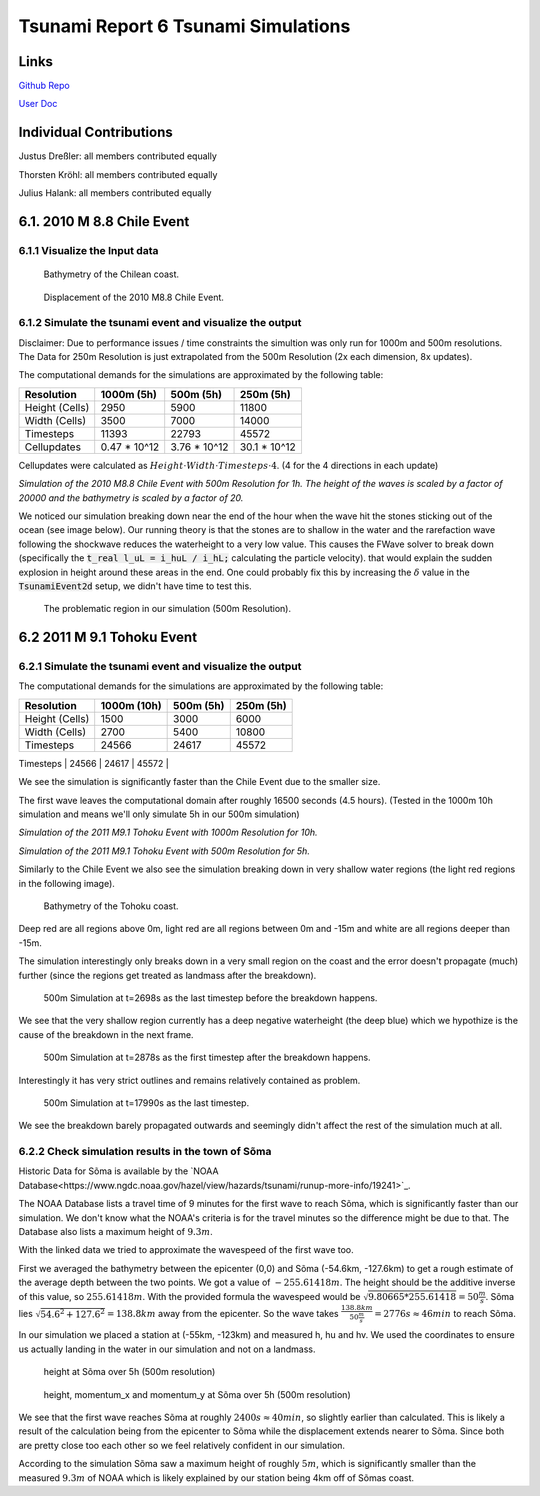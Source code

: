 Tsunami Report 6 Tsunami Simulations
=============================================

Links
-----

`Github Repo <https://github.com/Minutenreis/tsunami_lab>`_

`User Doc <https://tsunami-lab.readthedocs.io/en/latest/>`_

Individual Contributions
------------------------

Justus Dreßler: all members contributed equally

Thorsten Kröhl: all members contributed equally

Julius Halank: all members contributed equally

6.1. 2010 M 8.8 Chile Event
---------------------------

6.1.1 Visualize the Input data
^^^^^^^^^^^^^^^^^^^^^^^^^^^^^^

.. figure:: _static/6_Chile_Bath.png
  :width: 700

  Bathymetry of the Chilean coast.

.. figure:: _static/6_Chile_Displ.png
  :width: 700

  Displacement of the 2010 M8.8 Chile Event.

6.1.2 Simulate the tsunami event and visualize the output
^^^^^^^^^^^^^^^^^^^^^^^^^^^^^^^^^^^^^^^^^^^^^^^^^^^^^^^^^

Disclaimer: Due to performance issues / time constraints the simultion was only run for 1000m and 500m resolutions. 
The Data for 250m Resolution is just extrapolated from the 500m Resolution (2x each dimension, 8x updates).

The computational demands for the simulations are approximated by the following table:

+------------------+------------------+------------------+------------------+
| Resolution       | 1000m (5h)       | 500m (5h)        | 250m (5h)        |
+==================+==================+==================+==================+
| Height (Cells)   | 2950             | 5900             | 11800            |
+------------------+------------------+------------------+------------------+
| Width (Cells)    | 3500             | 7000             | 14000            |
+------------------+------------------+------------------+------------------+
| Timesteps        | 11393            | 22793            | 45572            |
+------------------+------------------+------------------+------------------+
| Cellupdates      | 0.47 * 10^12     | 3.76 * 10^12     | 30.1 * 10^12     |
+------------------+------------------+------------------+------------------+

Cellupdates were calculated as :math:`Height \cdot Width \cdot Timesteps \cdot 4`.
(4 for the 4 directions in each update)

..
    todo: simulated time till first waves leave domain

..
    todo: check with simulation of Ara

.. video:: _static/6_chile_500_1h.mp4
   :width: 700

*Simulation of the 2010 M8.8 Chile Event with 500m Resolution for 1h.
The height of the waves is scaled by a factor of 20000 and the bathymetry is scaled by a factor of 20.*

We noticed our simulation breaking down near the end of the hour when the wave hit the stones sticking out of the ocean (see image below).
Our running theory is that the stones are to shallow in the water and the rarefaction wave following the shockwave reduces the waterheight to a very low value.
This causes the FWave solver to break down (specifically the :code:`t_real l_uL = i_huL / i_hL;` calculating the particle velocity).
that would explain the sudden explosion in height around these areas in the end.
One could probably fix this by increasing the :math:`\delta` value in the :code:`TsunamiEvent2d` setup, we didn't have time to test this.

.. figure:: _static/6_Chile_shallow_stones.png
  :width: 700

  The problematic region in our simulation (500m Resolution).

..
    todo: simulation with 1000m resolution Julius

6.2 2011 M 9.1 Tohoku Event
---------------------------

6.2.1 Simulate the tsunami event and visualize the output
^^^^^^^^^^^^^^^^^^^^^^^^^^^^^^^^^^^^^^^^^^^^^^^^^^^^^^^^^

The computational demands for the simulations are approximated by the following table:

+------------------+------------------+------------------+------------------+
| Resolution       | 1000m (10h)      | 500m (5h)        | 250m (5h)        |
+==================+==================+==================+==================+
| Height (Cells)   | 1500             | 3000             | 6000             |
+------------------+------------------+------------------+------------------+
| Width (Cells)    | 2700             | 5400             | 10800            |
+------------------+------------------+------------------+------------------+
| Timesteps        | 24566            | 24617            | 45572            |
+------------------+------------------+------------------+------------------+
| Cellupdates      | 0.4 * 10^12      | 1.6 * 10^12      | 12.8 * 10^12     |
+------------------+------------------+------------------+------------------

We see the simulation is significantly faster than the Chile Event due to the smaller size.

The first wave leaves the computational domain after roughly 16500 seconds (4.5 hours).
(Tested in the 1000m 10h simulation and means we'll only simulate 5h in our 500m simulation)

.. video:: _static/6_Tohoku_1000_Sim_20_20000_water2d_topo.mp4
   :width: 700

*Simulation of the 2011 M9.1 Tohoku Event with 1000m Resolution for 10h.*

.. video:: _static/6_Tohoku_500_Sim_20_20000_water2d_topo.mp4
   :width: 700

*Simulation of the 2011 M9.1 Tohoku Event with 500m Resolution for 5h.*

Similarly to the Chile Event we also see the simulation breaking down in very shallow water regions (the light red regions in the following image).

.. figure:: _static/6_tohoku_bath.png
  :width: 700

  Bathymetry of the Tohoku coast.

Deep red are all regions above 0m, light red are all regions between 0m and -15m and white are all regions deeper than -15m.

The simulation interestingly only breaks down in a very small region on the coast and the error doesn't propagate (much) further (since the regions get treated as landmass after the breakdown).

.. figure:: _static/6_tohoku_2698.png
  :width: 700

  500m Simulation at t=2698s as the last timestep before the breakdown happens.

We see that the very shallow region currently has a deep negative waterheight (the deep blue) which we hypothize is the cause of the breakdown in the next frame.

.. figure:: _static/6_tohoku_2878.png
  :width: 700

  500m Simulation at t=2878s as the first timestep after the breakdown happens.

Interestingly it has very strict outlines and remains relatively contained as problem.

.. figure:: _static/6_tohoku_17990.png
  :width: 700

  500m Simulation at t=17990s as the last timestep.

We see the breakdown barely propagated outwards and seemingly didn't affect the rest of the simulation much at all.

6.2.2 Check simulation results in the town of Sõma
^^^^^^^^^^^^^^^^^^^^^^^^^^^^^^^^^^^^^^^^^^^^^^^^^^

Historic Data for Sõma is available by the `NOAA Database<https://www.ngdc.noaa.gov/hazel/view/hazards/tsunami/runup-more-info/19241>`_.

The NOAA Database lists a travel time of 9 minutes for the first wave to reach Sõma, which is significantly faster than our simulation.
We don't know what the NOAA's criteria is for the travel minutes so the difference might be due to that.
The Database also lists a maximum height of :math:`9.3m`.

With the linked data we tried to approximate the wavespeed of the first wave too.

First we averaged the bathymetry between the epicenter (0,0) and Sõma (-54.6km, -127.6km) to get a rough estimate of the average depth between the two points.
We got a value of :math:`-255.61418m`.
The height should be the additive inverse of this value, so :math:`255.61418m`.
With the provided formula the wavespeed would be :math:`\sqrt{9.80665 * 255.61418} = 50 \frac{m}{s}`.
Sõma lies :math:`\sqrt{54.6^2 + 127.6^2} = 138.8km` away from the epicenter.
So the wave takes :math:`\frac{138.8km}{50 \frac{m}{s}} = 2776s \approx 46min` to reach Sõma.

In our simulation we placed a station at (-55km, -123km) and measured h, hu and hv.
We used the coordinates to ensure us actually landing in the water in our simulation and not on a landmass.

.. figure:: _static/6_Soma_h.png
  :width: 700

  height at Sõma over 5h (500m resolution)

.. figure:: _static/6_Soma_hhuhv.png
  :width: 700 

  height, momentum_x and momentum_y at Sõma over 5h (500m resolution)

We see that the first wave reaches Sõma at roughly :math:`2400s \approx 40min`, so slightly earlier than calculated.
This is likely a result of the calculation being from the epicenter to Sõma while the displacement extends nearer to Sõma.
Since both are pretty close too each other so we feel relatively confident in our simulation.

According to the simulation Sõma saw a maximum height of roughly :math:`5m`, which is significantly smaller than the measured :math:`9.3m` of NOAA which is likely explained by our station being 4km off of Sõmas coast.